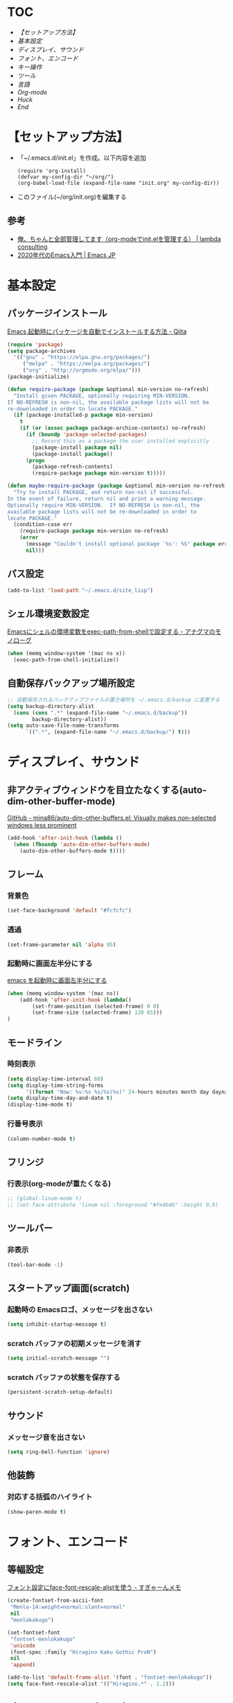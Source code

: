 * TOC
  - [[【セットアップ方法】][【セットアップ方法】]]
  - [[基本設定][基本設定]]
  - [[ディスプレイ、サウンド][ディスプレイ、サウンド]]
  - [[フォント、エンコード][フォント、エンコード]]
  - [[キー操作][キー操作]]
  - [[ツール][ツール]]
  - [[言語][言語]]
  - [[Org-mode][Org-mode]]
  - [[Huck][Huck]]
  - [[End][End]]
* 【セットアップ方法】
  - 「~/.emacs.d/init.el」を作成。以下内容を追加
    #+begin_example
    (require 'org-install)
    (defvar my-config-dir "~/org/")
    (org-babel-load-file (expand-file-name "init.org" my-config-dir))
    #+end_example
  - このファイル(~/org/init.org)を編集する
** 参考
    - [[http://blog.lambda-consulting.jp/2015/11/20/article/][俺、ちゃんと全部管理してます（org-modeでinit.elを管理する） | lambda consulting]]
    - [[https://emacs-jp.github.io/tips/emacs-in-2020][2020年代のEmacs入門 | Emacs JP]]
* 基本設定
** パッケージインストール
   [[https://qiita.com/sijiaoh/items/057b682dd29fbbdadd52][Emacs 起動時にパッケージを自動でインストールする方法 - Qiita]]
   #+begin_src emacs-lisp
(require 'package)
(setq package-archives
  '(("gnu" . "https://elpa.gnu.org/packages/")
     ("melpa" . "https://melpa.org/packages/")
     ("org" . "http://orgmode.org/elpa/")))
(package-initialize)

(defun require-package (package &optional min-version no-refresh)
  "Install given PACKAGE, optionally requiring MIN-VERSION.
If NO-REFRESH is non-nil, the available package lists will not be
re-downloaded in order to locate PACKAGE."
  (if (package-installed-p package min-version)
    t
    (if (or (assoc package package-archive-contents) no-refresh)
      (if (boundp 'package-selected-packages)
        ;; Record this as a package the user installed explicitly
        (package-install package nil)
        (package-install package))
      (progn
        (package-refresh-contents)
        (require-package package min-version t)))))

(defun maybe-require-package (package &optional min-version no-refresh)
  "Try to install PACKAGE, and return non-nil if successful.
In the event of failure, return nil and print a warning message.
Optionally require MIN-VERSION.  If NO-REFRESH is non-nil, the
available package lists will not be re-downloaded in order to
locate PACKAGE."
  (condition-case err
    (require-package package min-version no-refresh)
    (error
      (message "Couldn't install optional package `%s': %S" package err)
      nil)))
   #+end_src
#    #+BEGIN_SRC emacs-lisp
# (require 'package)
#  
#  
# (require 'package)
# (let* ((no-ssl (and (memq system-type '(windows-nt ms-dos))
#                     (not (gnutls-available-p))))
#        (proto (if no-ssl "http" "https")))
#   (when no-ssl (warn "\
# Your version of Emacs does not support SSL connections,
# which is unsafe because it allows man-in-the-middle attacks.
# There are two things you can do about this warning:
# 1. Install an Emacs version that does support SSL and be safe.
# 2. Remove this warning from your init file so you won't see it again."))
#   (add-to-list 'package-archives (cons "melpa" (concat proto "://melpa.org/packages/")) t)
#   ;; Comment/uncomment this line to enable MELPA Stable if desired.  See `package-archive-priorities`
#   ;; and `package-pinned-packages`. Most users will not need or want to do this.
#   ;;(add-to-list 'package-archives (cons "melpa-stable" (concat proto "://stable.melpa.org/packages/")) t)
#   )
#  
# ;; MELPA-stableを追加
# (add-to-list 'package-archives '("melpa-stable" . "https://stable.melpa.org/packages/") t)
#  
# ;; Added by Package.el.  This must come before configurations of
# ;; installed packages.  Don't delete this line.  If you don't want it,
# ;; just comment it out by adding a semicolon to the start of the line.
# ;; You may delete these explanatory comments.
# (package-initialize)
#    #+END_SRC
** パス設定
   #+begin_src emacs-lisp
   (add-to-list 'load-path "~/.emacs.d/site_lisp")
   #+end_src
** シェル環境変数設定
   [[https://monologu.com/exec-path-from-shell-on-emacs/][Emacsにシェルの環境変数をexec-path-from-shellで設定する - アナグマのモノローグ]]
   #+BEGIN_SRC emacs-lisp
(when (memq window-system '(mac ns x))
  (exec-path-from-shell-initialize))
   #+END_SRC
** 自動保存バックアップ場所設定
   #+BEGIN_SRC emacs-lisp
;; 自動保存されるバックアップファイルの置き場所を ~/.emacs.d/backup に変更する
(setq backup-directory-alist 
  (cons (cons ".*" (expand-file-name "~/.emacs.d/backup")) 
        backup-directory-alist)) 
(setq auto-save-file-name-transforms 
      `((".*", (expand-file-name "~/.emacs.d/backup/") t))) 
   #+END_SRC
* ディスプレイ、サウンド
** 非アクティブウィンドウを目立たなくする(auto-dim-other-buffer-mode)
   [[https://github.com/mina86/auto-dim-other-buffers.el][GitHub - mina86/auto-dim-other-buffers.el: Visually makes non-selected windows less prominent]]
   #+begin_src emacs-lisp
(add-hook 'after-init-hook (lambda ()
  (when (fboundp 'auto-dim-other-buffers-mode)
    (auto-dim-other-buffers-mode t))))
   #+end_src
** フレーム
*** 背景色
    #+BEGIN_SRC emacs-lisp
(set-face-background 'default "#fcfcfc")    
    #+END_SRC
*** 透過
    #+begin_src emacs-lisp
(set-frame-parameter nil 'alpha 95)
    #+end_src
*** 起動時に画面左半分にする 
    [[https://fnwiya.hatenablog.com/entry/2015/11/19/212219][emacs を起動時に画面左半分にする]]
    #+BEGIN_SRC emacs-lisp
(when (memq window-system '(mac ns))
    (add-hook 'after-init-hook (lambda()
        (set-frame-position (selected-frame) 0 0)
        (set-frame-size (selected-frame) 120 65)))
)
    #+END_SRC
** モードライン
*** 時刻表示
    #+BEGIN_SRC emacs-lisp
(setq display-time-interval 60)
(setq display-time-string-forms
      '((format "Now: %s:%s %s/%s(%s)" 24-hours minutes month day dayname)))
(setq display-time-day-and-date t)
(display-time-mode t)
    #+END_SRC
*** 行番号表示
   #+BEGIN_SRC emacs-lisp
(column-number-mode t)
   #+END_SRC
** フリンジ
*** 行表示(org-modeが重たくなる)
   #+BEGIN_SRC emacs-lisp
;; (global-linum-mode t) 
;; (set-face-attribute 'linum nil :foreground "#fe4b4b" :height 0.9)
   #+END_SRC
** ツールバー
*** 非表示
   #+BEGIN_SRC emacs-lisp
(tool-bar-mode -1)
   #+END_SRC
** スタートアップ画面(scratch)
*** 起動時の Emacsロゴ、メッセージを出さない
    #+BEGIN_SRC emacs-lisp
(setq inhibit-startup-message t)     
    #+END_SRC
*** scratch バッファの初期メッセージを消す
    #+BEGIN_SRC emacs-lisp
(setq initial-scratch-message "")       
    #+END_SRC
*** scratch バッファの状態を保存する
   #+BEGIN_SRC emacs-lisp
(persistent-scratch-setup-default)
   #+END_SRC
** サウンド
*** メッセージ音を出さない
    #+BEGIN_SRC emacs-lisp
(setq ring-bell-function 'ignore)   
    #+END_SRC
** 他装飾
*** 対応する括弧のハイライト
    #+BEGIN_SRC emacs-lisp
(show-paren-mode t)    
    #+END_SRC
* フォント、エンコード
** 等幅設定
   [[https://memo.sugyan.com/entry/20120828/1346082898][フォント設定にface-font-rescale-alistを使う - すぎゃーんメモ]]
   #+BEGIN_SRC emacs-lisp
(create-fontset-from-ascii-font
 "Menlo-14:weight=normal:slant=normal"
 nil
 "menlokakugo")
 
(set-fontset-font
 "fontset-menlokakugo"
 'unicode
 (font-spec :family "Hiragino Kaku Gothic ProN")
 nil
 'append)
 
(add-to-list 'default-frame-alist '(font . "fontset-menlokakugo"))
(setq face-font-rescale-alist '(("Hiragino.*" . 1.2)))   
   #+END_SRC
** デフォルトエンコーディング
   #+BEGIN_SRC emacs-lisp
(prefer-coding-system 'utf-8)
(setq coding-system-for-write 'utf-8)   
   #+END_SRC
* キー操作
** 全般
*** CUAモード有効(C-Return)
    #+begin_src emacs-lisp
(cua-mode t) 
(setq cua-enable-cua-keys nil) 
    #+end_src
*** "¥" を "/" に変換
    #+BEGIN_SRC emacs-lisp
(define-key global-map [?¥] [?\\])    
    #+END_SRC
*** 行頭 C-k(kill-line) で行ごと削除
    #+BEGIN_SRC emacs-lisp
(setq kill-whole-line t)    
    #+END_SRC
** キーバインド
*** Command キー活用
    #+BEGIN_SRC emacs-lisp
;; using Command as Alt
(global-set-key (kbd "s-v") 'scroll-down) 
(global-set-key (kbd "s-f") 'right-word) 
(global-set-key (kbd "s-b") 'left-word)
(global-set-key (kbd "s-x") 'counsel-M-x)
(global-set-key (kbd "s-w") 'kill-ring-save)
(global-unset-key (kbd "s-t"))    
    #+END_SRC
*** スクロールアップ、ダウン(C-v, M-v)
    #+BEGIN_SRC emacs-lisp
;; C-v > Scroll up
(global-set-key (kbd "C-v") 'scroll-up) 

;; M-v > Scroll down
(global-set-key (kbd "M-v") 'scroll-down)     
    #+END_SRC
*** バックスペース(C-h)
    #+BEGIN_SRC emacs-lisp
(global-set-key (kbd "C-h") 'delete-backward-char)     
    #+END_SRC
*** バッファを閉じる(C-x C-k)
    #+BEGIN_SRC emacs-lisp
(defun my-kill-current-buffer () 
  (interactive) 
  (kill-buffer (current-buffer))) 
(define-key global-map (kbd "C-x C-k") 'my-kill-current-buffer)    
    #+END_SRC
*** ウィンドウ切替(C-x C-o)
    #+BEGIN_SRC emacs-lisp
;; ※ C-x o と同じ
(global-set-key (kbd "C-x C-o") 'other-window)     
    #+END_SRC
*** バッファリストとバッファリストを入れ替える(C-x b, C-x C-b)
    #+BEGIN_SRC emacs-lisp
;; C-x b   --> list-buffers
;; C-x C-b --> switch-to-buffer
(global-unset-key (kbd "C-x C-b")) 
(global-set-key (kbd "C-x C-b") 'switch-to-buffer) 
(global-unset-key (kbd "C-x b")) 
(global-set-key (kbd "C-x b") 'list-buffers)     
    #+END_SRC
*** C-l 活用
**** C-l(recenter) 解除
    #+BEGIN_SRC emacs-lisp
(global-unset-key (kbd "C-l"))
    #+END_SRC
**** C-l C-c --> 画面中央移動
     #+BEGIN_SRC emacs-lisp
(global-set-key (kbd "C-l C-c") 'recenter)     
     #+END_SRC
**** C-l C-l --> 文字列置換
     #+BEGIN_SRC emacs-lisp
(global-set-key (kbd "C-l C-l") 'replace-string)     
     #+END_SRC
**** C-l C-l --> 文字列置換(正規表現)
     #+BEGIN_SRC emacs-lisp
(global-set-key (kbd "C-l C-p") 'replace-regexp)     
     #+END_SRC
**** C-l C-o --> ウィンドウ切替
     #+BEGIN_SRC emacs-lisp
(global-set-key (kbd "C-l C-o") 'other-window)     
     #+END_SRC
**** C-l C-b --> バッファ切替
     #+BEGIN_SRC emacs-lisp
(global-set-key (kbd "C-l C-b") 'switch-to-buffer)     
     #+END_SRC
**** C-l C-f --> 全バッファ文字列検索
     #+BEGIN_SRC emacs-lisp
(defun multi-occur-in-matching-all-buffers(reg)
  (interactive "sstring: ")
  (multi-occur-in-matching-buffers ".*" reg)
)
(global-set-key (kbd "C-l C-f") 'multi-occur-in-matching-all-buffers)     
     #+END_SRC
**** C-l C-[8/9/,] --> マクロ
     #+BEGIN_SRC emacs-lisp
;; C-l C-8 > マクロ記録開始
;; C-l C-9 > マクロ記録終了
;; C-l C-, > マクロ呼び出し
(global-set-key (kbd "C-l C-8") 'kmacro-start-macro) 
(global-set-key (kbd "C-l C-9") 'kmacro-end-macro) 
(global-set-key (kbd "C-l C-,") 'kmacro-end-and-call-macro)      
     #+END_SRC
* ツール
** ediff
   - [[https://w.atwiki.jp/ntemacs/pages/80.html][ediff をスマートに使うための設定 - NTEmacs @ ウィキ - atwiki（アットウィキ）]]
   - [[https://www.gnu.org/software/emacs/manual/html_node/ediff/Highlighting-Difference-Regions.html][7.5 Highlighting Difference Regions]]
   #+begin_src emacs-lisp
;; コントロール用のバッファを同一フレーム内に表示
(setq ediff-window-setup-function 'ediff-setup-windows-plain)
;; diffのバッファを上下ではなく左右に並べる
(setq ediff-split-window-function 'split-window-horizontally)

;; ハイライト
(add-hook 'ediff-load-hook
           (lambda ()
             (set-face-foreground
               ediff-current-diff-face-B "blue")
             (set-face-background
               ediff-current-diff-face-B "red")
             (make-face-italic
               ediff-current-diff-face-B)))
   #+end_src
** magit
   [[https://qiita.com/maueki/items/70dbf62d8bd2ee348274][【Emacs】 magitチュートリアル - Qiita]]
   #+begin_src emacs-lisp
   (global-set-key (kbd "C-l C-m") 'magit-status)
   #+end_src
** counsel
   [[https://qiita.com/tadsan/items/33ebb8db2271897a462b][君は誰とEmacsる？ (補完インターフェイス紹介篇) - Qiita]]
   #+begin_src emacs-lisp
   (ivy-mode 1) ;; デフォルトの入力補完がivyになる
   (counsel-mode 1)
   (setq ivy-height 20) ;; minibufferのサイズを拡大

   ;; M-x, C-x C-fなどのEmacsの基本的な組み込みコマンドをivy版にリマップする
   ;;; 下記は任意で有効化
   (global-set-key "\C-s" 'swiper)
   (global-set-key (kbd "C-c C-r") 'ivy-resume)
   (global-set-key (kbd "<f6>") 'ivy-resume)
   (global-set-key (kbd "<f2> u") 'counsel-unicode-char)
   (global-set-key (kbd "C-c g") 'counsel-git)
   (global-set-key (kbd "C-c j") 'counsel-git-grep)
   (global-set-key (kbd "C-c k") 'counsel-ag)
   (global-set-key (kbd "C-x l") 'counsel-locate)
   (global-set-key (kbd "C-S-o") 'counsel-rhythmbox)

   ;; これらは counsel-mode で自動で設定されるため、明示的に設定しなくてよい
   ;;(global-set-key (kbd "M-x") 'counsel-M-x)
   ;;(global-set-key (kbd "C-x C-f") 'counsel-find-file)
   ;;(global-set-key (kbd "<f1> f") 'counsel-describe-function)
   ;;(global-set-key (kbd "<f1> v") 'counsel-describe-variable)
   ;;(global-set-key (kbd "<f1> l") 'counsel-load-library)
   ;;(global-set-key (kbd "<f2> i") 'counsel-info-lookup-symbol)
   ;;(define-key read-expression-map (kbd "C-r") 'counsel-expression-history)
   #+end_src
** yasnippet
   参考: https://joaotavora.github.io/yasnippet/snippet-development.html#org7f07002
   #+BEGIN_SRC emacs-lisp
 (add-to-list 'load-path
               "~/.emacs.d/plugins/yasnippet")
 (require 'yasnippet)

 (setq yas-snippet-dirs
       '(  "~/.emacs.d/snippets"                 ;; personal snippets
         "~/.emacs.d/elpa/yasnippet-snippets-0.14/snippets"
         ))
 (yas-global-mode 1)
   #+END_SRC
** flycheck
   [[https://www.flycheck.org/en/latest/user/quickstart.html][Quickstart — Flycheck 32-cvs documentation]]
   #+begin_src emacs-lisp
   (global-flycheck-mode)
   ; (add-hook 'after-init-hook #'global-flycheck-mode)
   #+end_src

   #+RESULTS:
   : t
*** cfn lint
    https://www.emacswiki.org/emacs/CfnLint
    #+begin_src emacs-lisp
 ;; Set up a mode for JSON based templates

 (define-derived-mode cfn-json-mode js-mode
     "CFN-JSON"
     "Simple mode to edit CloudFormation template in JSON format."
     (setq js-indent-level 2))

 (add-to-list 'magic-mode-alist
              '("\\({\n *\\)? *[\"']AWSTemplateFormatVersion" . cfn-json-mode))

 ;; Set up a mode for YAML based templates if yaml-mode is installed
 ;; Get yaml-mode here https://github.com/yoshiki/yaml-mode
 (when (featurep 'yaml-mode)

   (define-derived-mode cfn-yaml-mode yaml-mode
     "CFN-YAML"
     "Simple mode to edit CloudFormation template in YAML format.")
  
   (add-to-list 'magic-mode-alist
                '("\\(---\n\\)?AWSTemplateFormatVersion:" . cfn-yaml-mode)))

 ;; Set up cfn-lint integration if flycheck is installed
 ;; Get flycheck here https://www.flycheck.org/
 (when (featurep 'flycheck)
   (flycheck-define-checker cfn-lint
     "AWS CloudFormation linter using cfn-lint.

 Install cfn-lint first: pip install cfn-lint

 See `https://github.com/aws-cloudformation/cfn-python-lint'."

     :command ("cfn-lint" "-f" "parseable" source)
     :error-patterns ((warning line-start (file-name) ":" line ":" column
                               ":" (one-or-more digit) ":" (one-or-more digit) ":"
                               (id "W" (one-or-more digit)) ":" (message) line-end)
                      (error line-start (file-name) ":" line ":" column
                             ":" (one-or-more digit) ":" (one-or-more digit) ":"
                             (id "E" (one-or-more digit)) ":" (message) line-end))
     :modes (cfn-json-mode cfn-yaml-mode))

   (add-to-list 'flycheck-checkers 'cfn-lint)
   (add-hook 'cfn-json-mode-hook 'flycheck-mode)
   (add-hook 'cfn-yaml-mode-hook 'flycheck-mode))
    #+end_src

    #+RESULTS:
    | flycheck-mode |

*** COMMENT cfn-mode
   https://www.emacswiki.org/emacs/cfn-mode.el
   pip install cfn-lint
   #+begin_src emacs-lisp
 (when (featurep 'yaml-mode)

   (define-derived-mode cfn-mode yaml-mode
     "Cloudformation"
     "Cloudformation template mode.")
  
   (add-to-lisst 'magic-mode-alist
                '("\\(---\n\\)?AWSTemplateFormatVersion:" . cfn-mode))

   (when (featurep 'flycheck)
     (flycheck-define-checker cfn-lint
       "AWS CloudFormation linter using cfn-lint.

 Install cfn-lint first: pip install cfn-lint

 See `https://github.com/aws-cloudformation/cfn-python-lint'."

       :command ("cfn-lint" "-f" "parseable" source)
       :error-patterns ((warning line-start (file-name) ":" line ":" column
                                 ":" (one-or-more digit) ":" (one-or-more digit) ":"
                                 (id "W" (one-or-more digit)) ":" (message) line-end)
                        (error line-start (file-name) ":" line ":" column
                               ":" (one-or-more digit) ":" (one-or-more digit) ":"
                               (id "E" (one-or-more digit)) ":" (message) line-end))
       :modes (cfn-mode))

     (add-to-list 'flycheck-checkers 'cfn-lint)
     (add-hook 'cfn-mode-hook 'flycheck-mode)))
   #+end_src

   #+RESULTS:
   | flycheck-mode |
  
** company
   [[https://qiita.com/blue0513/items/c0dc35a880170997c3f5][Emacsの補完と検索を超強化する - Qiita]]
   #+BEGIN_SRC emacs-lisp  
 (require 'company)
 (global-company-mode) ; 全バッファで有効にする
 (setq company-transformers '(company-sort-by-backend-importance)) ;; ソート順
 (setq company-idle-delay 0) ; デフォルトは0.5
 (setq company-minimum-prefix-length 3) ; デフォルトは4
 (setq company-selection-wrap-around t) ; 候補の一番下でさらに下に行こうとすると一番上に戻る
 (setq completion-ignore-case t)
 (setq company-dabbrev-downcase nil)
 (global-set-key (kbd "C-M-i") 'company-complete)
 (define-key company-active-map (kbd "C-n") 'company-select-next) ;; C-n, C-pで補完候補を次/前の候補を選択
 (define-key company-active-map (kbd "C-p") 'company-select-previous)
 (define-key company-search-map (kbd "C-n") 'company-select-next)
 (define-key company-search-map (kbd "C-p") 'company-select-previous)
 (define-key company-active-map (kbd "C-s") 'company-filter-candidates) ;; C-sで絞り込む
 (define-key company-active-map (kbd "C-i") 'company-complete-selection) ;; TABで候補を設定
 (define-key company-active-map [tab] 'company-complete-selection) ;; TABで候補を設定
 (define-key company-active-map (kbd "C-f") 'company-complete-selection) ;; C-fで候補を設定
 (define-key emacs-lisp-mode-map (kbd "C-M-i") 'company-complete) ;; 各種メジャーモードでも C-M-iで company-modeの補完を使う

 ;; yasnippetとの連携
 (defvar company-mode/enable-yas t
   "Enable yasnippet for all backends.")
 (defun company-mode/backend-with-yas (backend)
   (if (or (not company-mode/enable-yas) (and (listp backend) (member 'company-yasnippet backend)))
       backend
     (append (if (consp backend) backend (list backend))
             '(:with company-yasnippet))))
 (setq company-backends (mapcar #'company-mode/backend-with-yas company-backends))

 (defun edit-category-table-for-company-dabbrev (&optional table)
   (define-category ?s "word constituents for company-dabbrev" table)
   (let ((i 0))
     (while (< i 128)
       (if (equal ?w (char-syntax i))
       (modify-category-entry i ?s table)
     (modify-category-entry i ?s table t))
       (setq i (1+ i)))))
 (edit-category-table-for-company-dabbrev)
 ;; (add-hook 'TeX-mode-hook 'edit-category-table-for-company-dabbrev) ; 下の追記参照
 (setq company-dabbrev-char-regexp "\\cs")
   #+END_SRC
*** COMMENT company-jedi
    https://github.com/syohex/emacs-company-jedi
    #+BEGIN_SRC emacs-lisp 
    (defun my/python-mode-hook ()
    (add-to-list 'company-backends 'company-jedi))

    (cadd-hook 'python-mode-hook 'my/python-mode-hook)
    #+END_SRC
** smart-mode-line
   - [[https://github.com/Malabarba/smart-mode-line][GitHub - Malabarba/smart-mode-line: A powerful and beautiful mode-line for Emacs.]]
   - [[https://qiita.com/blue0513/items/99476f4ae51f17600636][EmacsのMode Lineを強化する - Qiita]]
   #+BEGIN_SRC emacs-lisp
   (setq sml/no-confirm-load-theme t)

   (setq powerline-arrow-shape 'curve)
   (setq powerline-default-separator-dir '(right . left))

   (setq sml/theme 'light-powerline)

   (sml/setup)
   #+END_SRC

   #+RESULTS:

* 言語
** markdown-mode
   #+begin_src emacs-lisp
(require 'markdown-mode)
(add-to-list 'auto-mode-alist'("\\.md\\'" . markdown-mode))
   #+end_src
** terraform-mode
  #+BEGIN_SRC emacs-lisp
(add-to-list 'load-path
              "~/.emacs.d/plugins/terraform-mode")
(require 'terraform-mode)
  #+END_SRC
** COMMENT typescript-mode
   #+begin_src emacs-lisp
 ; (package-install 'typescript-mode)
 (require 'typescript-mode)
 (add-to-list 'auto-mode-alist '("\\.ts\\'" . typescript-mode))
   #+end_src

   #+RESULTS:
   : ((\.ts\' . typescript-mode) (\.ts$ . typescript-mode) (\.odc\' . archive-mode) (\.odf\' . archive-mode) (\.odi\' . archive-mode) (\.otp\' . archive-mode) (\.odp\' . archive-mode) (\.otg\' . archive-mode) (\.odg\' . archive-mode) (\.ots\' . archive-mode) (\.ods\' . archive-mode) (\.odm\' . archive-mode) (\.ott\' . archive-mode) (\.odt\' . archive-mode) (\.ps1\' . powershell-mode) (\.\(e?ya?\|ra\)ml\' . yaml-mode) (\.gpg\(~\|\.~[0-9]+~\)?\' nil epa-file) (\.elc\' . elisp-byte-code-mode) (\.zst\' nil jka-compr) (\.dz\' nil jka-compr) (\.xz\' nil jka-compr) (\.lzma\' nil jka-compr) (\.lz\' nil jka-compr) (\.g?z\' nil jka-compr) (\.bz2\' nil jka-compr) (\.Z\' nil jka-compr) (\.vr[hi]?\' . vera-mode) (\(?:\.\(?:rbw?\|ru\|rake\|thor\|jbuilder\|rabl\|gemspec\|podspec\)\|/\(?:Gem\|Rake\|Cap\|Thor\|Puppet\|Berks\|Vagrant\|Guard\|Pod\)file\)\' . ruby-mode) (\.re?st\' . rst-mode) (\.py[iw]?\' . python-mode) (\.less\' . less-css-mode) (\.scss\' . scss-mode) (\.awk\' . awk-mode) (\.\(u?lpc\|pike\|pmod\(\.in\)?\)\' . pike-mode) (\.idl\' . idl-mode) (\.java\' . java-mode) (\.m\' . objc-mode) (\.ii\' . c++-mode) (\.i\' . c-mode) (\.lex\' . c-mode) (\.y\(acc\)?\' . c-mode) (\.h\' . c-or-c++-mode) (\.c\' . c-mode) (\.\(CC?\|HH?\)\' . c++-mode) (\.[ch]\(pp\|xx\|\+\+\)\' . c++-mode) (\.\(cc\|hh\)\' . c++-mode) (\.\(bat\|cmd\)\' . bat-mode) (\.[sx]?html?\(\.[a-zA-Z_]+\)?\' . mhtml-mode) (\.svgz?\' . image-mode) (\.svgz?\' . xml-mode) (\.x[bp]m\' . image-mode) (\.x[bp]m\' . c-mode) (\.p[bpgn]m\' . image-mode) (\.tiff?\' . image-mode) (\.gif\' . image-mode) (\.png\' . image-mode) (\.jpe?g\' . image-mode) (\.te?xt\' . text-mode) (\.[tT]e[xX]\' . tex-mode) (\.ins\' . tex-mode) (\.ltx\' . latex-mode) (\.dtx\' . doctex-mode) (\.org\' . org-mode) (\.el\' . emacs-lisp-mode) (Project\.ede\' . emacs-lisp-mode) (\.\(scm\|stk\|ss\|sch\)\' . scheme-mode) (\.l\' . lisp-mode) (\.li?sp\' . lisp-mode) (\.[fF]\' . fortran-mode) (\.for\' . fortran-mode) (\.p\' . pascal-mode) (\.pas\' . pascal-mode) (\.\(dpr\|DPR\)\' . delphi-mode) (\.ad[abs]\' . ada-mode) (\.ad[bs].dg\' . ada-mode) (\.\([pP]\([Llm]\|erl\|od\)\|al\)\' . perl-mode) (Imakefile\' . makefile-imake-mode) (Makeppfile\(?:\.mk\)?\' . makefile-makepp-mode) (\.makepp\' . makefile-makepp-mode) (\.mk\' . makefile-bsdmake-mode) (\.make\' . makefile-bsdmake-mode) (GNUmakefile\' . makefile-gmake-mode) ([Mm]akefile\' . makefile-bsdmake-mode) (\.am\' . makefile-automake-mode) (\.texinfo\' . texinfo-mode) (\.te?xi\' . texinfo-mode) (\.[sS]\' . asm-mode) (\.asm\' . asm-mode) (\.css\' . css-mode) (\.mixal\' . mixal-mode) (\.gcov\' . compilation-mode) (/\.[a-z0-9-]*gdbinit . gdb-script-mode) (-gdb\.gdb . gdb-script-mode) ([cC]hange\.?[lL]og?\' . change-log-mode) ([cC]hange[lL]og[-.][0-9]+\' . change-log-mode) (\$CHANGE_LOG\$\.TXT . change-log-mode) (\.scm\.[0-9]*\' . scheme-mode) (\.[ckz]?sh\'\|\.shar\'\|/\.z?profile\' . sh-mode) (\.bash\' . sh-mode) (\(/\|\`\)\.\(bash_\(profile\|history\|log\(in\|out\)\)\|z?log\(in\|out\)\)\' . sh-mode) (\(/\|\`\)\.\(shrc\|zshrc\|m?kshrc\|bashrc\|t?cshrc\|esrc\)\' . sh-mode) (\(/\|\`\)\.\([kz]shenv\|xinitrc\|startxrc\|xsession\)\' . sh-mode) (\.m?spec\' . sh-mode) (\.m[mes]\' . nroff-mode) (\.man\' . nroff-mode) (\.sty\' . latex-mode) (\.cl[so]\' . latex-mode) (\.bbl\' . latex-mode) (\.bib\' . bibtex-mode) (\.bst\' . bibtex-style-mode) (\.sql\' . sql-mode) (\.m[4c]\' . m4-mode) (\.mf\' . metafont-mode) (\.mp\' . metapost-mode) (\.vhdl?\' . vhdl-mode) (\.article\' . text-mode) (\.letter\' . text-mode) (\.i?tcl\' . tcl-mode) (\.exp\' . tcl-mode) (\.itk\' . tcl-mode) (\.icn\' . icon-mode) (\.sim\' . simula-mode) (\.mss\' . scribe-mode) (\.f9[05]\' . f90-mode) (\.f0[38]\' . f90-mode) (\.indent\.pro\' . fundamental-mode) (\.\(pro\|PRO\)\' . idlwave-mode) (\.srt\' . srecode-template-mode) (\.prolog\' . prolog-mode) (\.tar\' . tar-mode) (\.\(arc\|zip\|lzh\|lha\|zoo\|[jew]ar\|xpi\|rar\|cbr\|7z\|ARC\|ZIP\|LZH\|LHA\|ZOO\|[JEW]AR\|XPI\|RAR\|CBR\|7Z\)\' . archive-mode) (\.oxt\' . archive-mode) (\.\(deb\|[oi]pk\)\' . archive-mode) (\`/tmp/Re . text-mode) (/Message[0-9]*\' . text-mode) (\`/tmp/fol/ . text-mode) (\.oak\' . scheme-mode) (\.sgml?\' . sgml-mode) (\.x[ms]l\' . xml-mode) (\.dbk\' . xml-mode) (\.dtd\' . sgml-mode) (\.ds\(ss\)?l\' . dsssl-mode) (\.jsm?\' . javascript-mode) (\.json\' . javascript-mode) (\.jsx\' . js-jsx-mode) (\.[ds]?vh?\' . verilog-mode) (\.by\' . bovine-grammar-mode) (\.wy\' . wisent-grammar-mode) ([:/\]\..*\(emacs\|gnus\|viper\)\' . emacs-lisp-mode) (\`\..*emacs\' . emacs-lisp-mode) ([:/]_emacs\' . emacs-lisp-mode) (/crontab\.X*[0-9]+\' . shell-script-mode) (\.ml\' . lisp-mode) (\.ld[si]?\' . ld-script-mode) (ld\.?script\' . ld-script-mode) (\.xs\' . c-mode) (\.x[abdsru]?[cnw]?\' . ld-script-mode) (\.zone\' . dns-mode) (\.soa\' . dns-mode) (\.asd\' . lisp-mode) (\.\(asn\|mib\|smi\)\' . snmp-mode) (\.\(as\|mi\|sm\)2\' . snmpv2-mode) (\.\(diffs?\|patch\|rej\)\' . diff-mode) (\.\(dif\|pat\)\' . diff-mode) (\.[eE]?[pP][sS]\' . ps-mode) (\.\(?:PDF\|DVI\|OD[FGPST]\|DOCX?\|XLSX?\|PPTX?\|pdf\|djvu\|dvi\|od[fgpst]\|docx?\|xlsx?\|pptx?\)\' . doc-view-mode-maybe) (configure\.\(ac\|in\)\' . autoconf-mode) (\.s\(v\|iv\|ieve\)\' . sieve-mode) (BROWSE\' . ebrowse-tree-mode) (\.ebrowse\' . ebrowse-tree-mode) (#\*mail\* . mail-mode) (\.g\' . antlr-mode) (\.mod\' . m2-mode) (\.ses\' . ses-mode) (\.docbook\' . sgml-mode) (\.com\' . dcl-mode) (/config\.\(?:bat\|log\)\' . fundamental-mode) (\.\(?:[iI][nN][iI]\|[lL][sS][tT]\|[rR][eE][gG]\|[sS][yY][sS]\)\' . conf-mode) (\.la\' . conf-unix-mode) (\.ppd\' . conf-ppd-mode) (java.+\.conf\' . conf-javaprop-mode) (\.properties\(?:\.[a-zA-Z0-9._-]+\)?\' . conf-javaprop-mode) (\.toml\' . conf-toml-mode) (\.desktop\' . conf-desktop-mode) (\`/etc/\(?:DIR_COLORS\|ethers\|.?fstab\|.*hosts\|lesskey\|login\.?de\(?:fs\|vperm\)\|magic\|mtab\|pam\.d/.*\|permissions\(?:\.d/.+\)?\|protocols\|rpc\|services\)\' . conf-space-mode) (\`/etc/\(?:acpid?/.+\|aliases\(?:\.d/.+\)?\|default/.+\|group-?\|hosts\..+\|inittab\|ksysguarddrc\|opera6rc\|passwd-?\|shadow-?\|sysconfig/.+\)\' . conf-mode) ([cC]hange[lL]og[-.][-0-9a-z]+\' . change-log-mode) (/\.?\(?:gitconfig\|gnokiirc\|hgrc\|kde.*rc\|mime\.types\|wgetrc\)\' . conf-mode) (/\.\(?:enigma\|gltron\|gtk\|hxplayer\|net\|neverball\|qt/.+\|realplayer\|scummvm\|sversion\|sylpheed/.+\|xmp\)rc\' . conf-mode) (/\.\(?:gdbtkinit\|grip\|orbital/.+txt\|rhosts\|tuxracer/options\)\' . conf-mode) (/\.?X\(?:default\|resource\|re\)s\> . conf-xdefaults-mode) (/X11.+app-defaults/\|\.ad\' . conf-xdefaults-mode) (/X11.+locale/.+/Compose\' . conf-colon-mode) (/X11.+locale/compose\.dir\' . conf-javaprop-mode) (\.~?[0-9]+\.[0-9][-.0-9]*~?\' nil t) (\.\(?:orig\|in\|[bB][aA][kK]\)\' nil t) ([/.]c\(?:on\)?f\(?:i?g\)?\(?:\.[a-zA-Z0-9._-]+\)?\' . conf-mode-maybe) (\.[1-9]\' . nroff-mode) (\.tgz\' . tar-mode) (\.tbz2?\' . tar-mode) (\.txz\' . tar-mode) (\.tzst\' . tar-mode))

   #+begin_src emacs-lisp
 (defun setup-tide-mode ()
   (interactive)
   (tide-setup)
   (flycheck-mode +1)
   (setq flycheck-check-syntax-automatically '(save mode-enabled))
   (eldoc-mode +1)
   (tide-hl-identifier-mode +1)
   ;; company is an optional dependency. You have to
   ;; install it separately via package-install
   ;; `M-x package-install [ret] company`
   (company-mode +1))

 ;; aligns annotation to the right hand side
 (setq company-tooltip-align-annotations t)

 ;; formats the buffer before saving
 (add-hook 'before-save-hook 'tide-format-before-save)

 (add-hook 'typescript-mode-hook #'setup-tide-mode)
   #+end_src

   #+RESULTS:
   | setup-tide-mode |

* Org-mode
  #+begin_src emacs-lisp
(require 'org)
  #+end_src
** 基本設定
*** リストをデフォルトで展開しない
    #+begin_src emacs-lisp
(setq org-cycle-include-plain-lists 'integrate)
    #+end_src
*** リストの階層を変更する際に文字を変える
    [[https://yiufung.net/post/org-mode-hidden-gems-pt1/][Org-mode Hidden Gems - 01 Document Structure]]
    #+begin_src emacs-lisp
    (setq org-list-demote-modify-bullet '(("+" . "-") ("-" . "+") ("*" . "+")))
    #+end_src
*** ファイルを開く際は同じウィンドウ上で開く
    #+begin_src emacs-lisp
(setq org-link-frame-setup '((file . find-file)))
    #+end_src
*** インデントのタブ無効化
    #+begin_src emacs-lisp
(setq-default indent-tabs-mode nil)
    #+end_src
*** スピードコマンドを利用する
    [[https://qiita.com/takaxp/items/a5a3383d7358c58240d0][org-mode のキーバインド、その先 - Qiita]]
    #+begin_src emacs-lisp
(setq org-use-speed-commands t)
    #+end_src
*** 省略エリア(...)の編集防止
    [[https://yiufung.net/post/org-mode-hidden-gems-pt1/][Org-mode Hidden Gems - 01 Document Structure]]
    #+begin_src emacs-lisp
    (setq org-catch-invisible-edits 'show-and-error)
    #+end_src
** キーバインド
*** org-capture (C-cc)
    #+begin_src emacs-lisp
(global-set-key "\C-cc" 'org-capture)
    #+end_src
*** org-store-link (C-c l)
    #+begin_src emacs-lisp
(global-set-key (kbd "C-c l") 'org-store-link)
    #+end_src
*** org-agenda (C-ca)
    #+begin_src emacs-lisp
(define-key global-map "\C-ca" 'org-agenda)
    #+end_src
*** Markdown変換: org-md-export-as-markdown(C-l C-e C-m)
    #+begin_src emacs-lisp
(global-set-key (kbd "C-l C-e C-m") 'org-md-export-as-markdown) 
    #+end_src
*** 次見出し作成: org-insert-heading (C-S-ret)
    #+begin_src emacs-lisp
(define-key org-mode-map (kbd "<C-S-return>") nil)
(define-key org-mode-map (kbd "<C-S-return>") 'org-insert-heading) 
    #+end_src
*** org-meta-return (M-m, s-m)
    #+begin_src emacs-lisp
;; org-meta-return (= M-RET)
(define-key org-mode-map (kbd "M-m") nil)
(define-key org-mode-map (kbd "M-m") 'org-meta-return) 
(define-key org-mode-map (kbd "s-m") 'org-meta-return) 
    #+end_src
*** タイムスタンプ: org-time-stamp-inactive (C-l !)
    #+BEGIN_SRC emacs-lisp
;; org-time-stamp-inactive (flycheck 競合対策)
(global-set-key (kbd "C-l !") 'org-time-stamp-inactive)
    #+END_SRC
** Org Agenda
*** アジェンダ対象ファイル設定
    #+begin_src emacs-lisp
(setq org-directory "~/org/")
(setq org-agenda-files (list org-directory))
    #+end_src
*** TODOキーワード設定
    #+begin_src emacs-lisp
(setq org-todo-keywords
      '((sequence "TODO(t)" "WAIT(w)" "REMIND(r)" "PROJECT(p)" "--SUBPJ(2)" "TREATED(e)" "DOING(n)" "ROUTINE(x)" "|" "DONE(d)" "SOMEDAY(s)")))
(setq org-todo-keyword-faces
      '(("PROJECT" . (:foreground "red" :background "cyan" :weight bold))
        ("--SUBPJ" . (:foreground "dark red" :background "SkyBlue1" :weight bold))
        ("WAIT" . (:foreground "orange" :weight bold))
        ("REMIND" . (:foreground "darkgreen" :weight bold))
        ("TREATED" . (:foreground "darkblue" :weight bold))
        ("ROUTINE" . (:foreground "darkblue" :weight bold))
        ("DOING" . (:foreground "red" :background "yellow1" :weight bold))
        ))
    #+end_src
*** DONEとなった時間を記録する
    #+begin_src emacs-lisp
(setq org-log-done 'time)
    #+end_src
*** 同じウィンドウ上にアジェンダ表示
    #+begin_src emacs-lisp
(setq org-agenda-window-setup 'current-window)
    #+end_src
*** アジェンダ表示で下線を使用
    [[https://tamura70.hatenadiary.org/entry/20100208/org][Emacs org-modeを使ってみる: (6) アジェンダ表示 - 屯遁のパズルとプログラミングの日記]]
    #+begin_src emacs-lisp
(add-hook 'org-agenda-mode-hook '(lambda () (hl-line-mode 1)))
(setq hl-line-face 'underline)
    #+end_src
*** 標準の祝日を利用しない
    [[https://tamura70.hatenadiary.org/entry/20100208/org][Emacs org-modeを使ってみる: (6) アジェンダ表示 - 屯遁のパズルとプログラミングの日記]]
    #+begin_src emacs-lisp
(setq calendar-holidays nil)
    #+end_src
** Org Capture
   #+begin_src emacs-lisp
(setq org-capture-templates
      '(
        ("t" "Todo" entry (file+headline "~/org/remind.org" "PROJECT [#C]  REMIND ----------------------")
	 "* REMIND [#C] %? (wrote on %U)")
	("k" "Knowledge" entry (file+headline "~/org/knowledge.org" "TOP")
	 "* %?\n  # Wrote on %U")
        ("j" "Journal" entry (file+datetree "~/org/journal.org")
         "* today i did%?")
         ))
   #+end_src
** Org Babel
*** コード実行時に confirm しない
    #+begin_src emacs-lisp
    (setq org-confirm-babel-evaluate nil)
    #+end_src
*** 実行できる言語設定
    #+BEGIN_SRC emacs-lisp
    (org-babel-do-load-languages
     'org-babel-load-languages
     '((python . t)
       (emacs-lisp . t)
       (shell . t)
       )
    )	  
    #+END_SRC
** エクスポート
*** htmlize
    [[https://qiita.com/daddygongon/items/298e3e351bf15cfaa699][emacs26.1にしてorg-to-htmlしたらemacs-htmlizeを入れなさいって． - Qiita]]
    #+BEGIN_SRC emacs-lisp
    (add-to-list 'load-path "~/.emacs.d/site_lisp/emacs-htmlize")
    (require 'htmlize)
    #+END_SRC
*** org-reveal
    [[https://dev.classmethod.jp/articles/org-mode-re-reveal/][【Org-mode】Org文書から reveal.js スライドを作成する #Emacs | DevelopersIO]]
    #+BEGIN_SRC emacs-lisp
    (require 'org-re-reveal)
    (setq org-re-reveal-root "file:///Users/kawahara.masahiro/.emacs.d/plugins/reveal.js")
    #+END_SRC
** ツール
*** org-bullets
    [[https://github.com/sabof/org-bullets][GitHub - sabof/org-bullets: utf-8 bullets for org-mode]]
    #+begin_src emacs-lisp
    (require 'org-bullets)
    (add-hook 'org-mode-hook (lambda () (org-bullets-mode 1)))
    #+end_src
*** org-tree-slide
    [[https://qiita.com/takaxp/items/8dfb5d34dfcd79f9fa5c][org-modeのツリーでスライドショー - Qiita]]
    #+begin_src emacs-lisp
    (require 'org-tree-slide)
    (define-key org-mode-map (kbd "<f8>") 'org-tree-slide-mode)
    (define-key org-mode-map (kbd "S-<f8>") 'org-tree-slide-skip-done-toggle)
    (setq org-tree-slide-slide-in-effect nil)
    (setq org-tree-slide-header nil)
    #+end_src
* Huck
** org-mode: md変換時のHTMLリンクのフォーマット変更
   [[https://github.com/bzg/org-mode/blob/master/lisp/ox-md.el][org-mode/ox-md.el at master · bzg/org-mode · GitHub]]
   #+BEGIN_SRC emacs-lisp
     (require 'ox-md)
     (defun org-md-link (link contents info)
       "Transcode LINE-BREAK object into Markdown format.
     CONTENTS is the link's description.  INFO is a plist used as
     a communication channel."
       (let ((link-org-files-as-md
              (lambda (raw-path)
                ;; Treat links to `file.org' as links to `file.md'.
                (if (string= ".org" (downcase (file-name-extension raw-path ".")))
                    (concat (file-name-sans-extension raw-path) ".md")
                  raw-path)))
             (type (org-element-property :type link)))
         (cond
          ;; Link type is handled by a special function.
          ((org-export-custom-protocol-maybe link contents 'md))
          ((member type '("custom-id" "id" "fuzzy"))
           (let ((destination (if (string= type "fuzzy")
                                  (org-export-resolve-fuzzy-link link info)
                                (org-export-resolve-id-link link info))))
             (pcase (org-element-type destination)
               (`plain-text			; External file.
                (let ((path (funcall link-org-files-as-md destination)))
                  (if (not contents) (format "<%s>" path)
                    (format "[%s](%s)" contents path))))
               (`headline
                (format
                 "[%s](#%s)"
                 ;; Description.
                 (cond ((org-string-nw-p contents))
                       ((org-export-numbered-headline-p destination info)
                        (mapconcat #'number-to-string
                                   (org-export-get-headline-number destination info)
                                   "."))
                       (t (org-export-data (org-element-property :title destination)
                                           info)))
                 ;; Reference.
                 (or (org-element-property :CUSTOM_ID destination)
                     (org-export-get-reference destination info))))
               (_
                (let ((description
                       (or (org-string-nw-p contents)
                           (let ((number (org-export-get-ordinal destination info)))
                             (cond
                              ((not number) nil)
                              ((atom number) (number-to-string number))
                              (t (mapconcat #'number-to-string number ".")))))))
                  (when description
                    (format "[%s](#%s)"
                            description
                            (org-export-get-reference destination info))))))))
          ((org-export-inline-image-p link org-html-inline-image-rules)
           (let ((path (let ((raw-path (org-element-property :path link)))
                         (cond ((not (equal "file" type)) (concat type ":" raw-path))
                               ((not (file-name-absolute-p raw-path)) raw-path)
                               (t (expand-file-name raw-path)))))
                 (caption (org-export-data
                           (org-export-get-caption
                            (org-export-get-parent-element link)) info)))
             (format "![img](%s)"
                     (if (not (org-string-nw-p caption)) path
                       (format "%s \"%s\"" path caption)))))
          ((string= type "coderef")
           (let ((ref (org-element-property :path link)))
             (format (org-export-get-coderef-format ref contents)
                     (org-export-resolve-coderef ref info))))
          ((equal type "radio") contents)
          (t (let* ((raw-path (org-element-property :path link))
                    (path
                     (cond
                      ((member type '("http" "https" "ftp" "mailto"))
                       (concat type ":" raw-path))
                      ((string= type "file")
                       (org-export-file-uri (funcall link-org-files-as-md raw-path)))
                      (t raw-path))))
               (if (not contents) (format "<%s>" path)
                 ;; (format "[%s](%s)" contents path)))))))
                 (format "<a href=\"%s\" target=\"_blank\" rel=\"noopener noreferrer\">%s</a>" path contents)))))))
   #+END_SRC
** org-mode: md変換時の下線のフォーマット変更
   #+begin_src emacs-lisp
(add-to-list 'org-html-text-markup-alist '(underline . "<u>%s</u>"))
   #+end_src
** org-mode: クリップボード画像をバッファに貼り付ける(C-l C-s)
   [[https://dev.classmethod.jp/articles/org-mode-paste-show-clipboard-image/][【Org-mode】クリップボードの画像をお手軽にインライン表示する #Emacs | DevelopersIO]]
   #+begin_src emacs-lisp
(defun my-org-screenshot ()
  "Take a screenshot into a time stamped unique-named file in the
same directory as the org-buffer and insert a link to this file."
  (interactive)
  (setq filename
        (concat
         (make-temp-name
          (concat "/Users/kawahara.masahiro/org/img/"
                  ; (buffer-name)
                  "sc_"
                  (format-time-string "%Y%m%d_%H%M%S_")) ) ".png"))
  (call-process "pngpaste" nil nil nil filename)
  (call-process "pngquant" nil nil nil  "--ext .png --force --speed 1" filename)
  (call-process "resize.sh" nil nil nil filename)
  (insert (concat "[[file+sys:" filename "]]"))
  (org-display-inline-images))

  (global-set-key (kbd "C-l C-s") 'my-org-screenshot)
   #+end_src
* End
  #+BEGIN_SRC emacs-lisp
;; カレントディレクトリを ~/org に変更。
(cd "~/org/")

;; *scratch* バッファを org-modeに
(org-mode)

;; 色調整
(set-face-attribute 'org-mode-line-clock nil :background "systemRedColor" :foreground "black")
(set-face-attribute 'org-block nil :background "LightCyan1" :foreground "gray10")
(set-face-attribute 'org-code nil :background "LightCyan1" :foreground "gray10")
  #+END_SRC

  #+RESULTS:
* COMMENT ARCHIVE
** COMMENT package
   #+BEGIN_SRC emacs-lisp
(require 'package)
 
 
(require 'package)
(let* ((no-ssl (and (memq system-type '(windows-nt ms-dos))
                    (not (gnutls-available-p))))
       (proto (if no-ssl "http" "https")))
  (when no-ssl (warn "\
Your version of Emacs does not support SSL connections,
which is unsafe because it allows man-in-the-middle attacks.
There are two things you can do about this warning:
1. Install an Emacs version that does support SSL and be safe.
2. Remove this warning from your init file so you won't see it again."))
  (add-to-list 'package-archives (cons "melpa" (concat proto "://melpa.org/packages/")) t)
  ;; Comment/uncomment this line to enable MELPA Stable if desired.  See `package-archive-priorities`
  ;; and `package-pinned-packages`. Most users will not need or want to do this.
  ;;(add-to-list 'package-archives (cons "melpa-stable" (concat proto "://stable.melpa.org/packages/")) t)
  )
 
;; MELPA-stableを追加
(add-to-list 'package-archives '("melpa-stable" . "https://stable.melpa.org/packages/") t)
 
;; Added by Package.el.  This must come before configurations of
;; installed packages.  Don't delete this line.  If you don't want it,
;; just comment it out by adding a semicolon to the start of the line.
;; You may delete these explanatory comments.
(package-initialize)
   #+END_SRC
** COMMENT ido-mode
   #+BEGIN_SRC text
 (ido-mode t)

 (setq ido-enable-flex-matching t)

 (require 'ido-vertical-mode)
 (ido-vertical-mode 1)
 (setq ido-vertical-define-keys 'C-n-and-C-p-only)

 (global-set-key (kbd "M-x") 'smex)
 (global-set-key (kbd "M-X") 'smex-major-mode-commands)

 ;; C-s > ido-occur
 (global-unset-key (kbd "C-s")) 
 (global-set-key (kbd "C-s") 'ido-occur) 
   #+END_SRC

** SOMEDAY COMMENT Jedi
   CLOSED: [2019-11-26 Tue 13:31]
   http://tkf.github.io/emacs-jedi/latest/
*** Requirement
    - [X] EPC
      https://github.com/kiwanami/emacs-epc
      > dependency installed
    - [X] deferred.el (> v0.3)
      https://github.com/kiwanami/emacs-deferred
      > dependency installed
    - [ ] auto-complete
      https://github.com/auto-complete/auto-complete
      > M-x package-install [RET] auto-complete [RET]
    - [X] popup.el
    - [ ] python-environment.el
**** auto-complete
     #+BEGIN_SRC emacs-lisp
 (require 'auto-complete)
 (require 'auto-complete-config)
 ;; (require 'fuzzy) ;; fuzzy search (heaby)
 ;; (setq ac-use-fuzzy t)
 (global-auto-complete-mode t)
 (ac-config-default)
 (setq ac-delay 0) ;; 補完候補表示までの時間
 (setq ac-auto-show-menu 0.05) ;; ヒント表示までの時間
 (ac-set-trigger-key "TAB")
 (setq ac-use-menu-map t)
 ; (setq ac-menu-height 25) ;; ちょっと大きめにとりましょう！
 ; (setq ac-auto-start 2) ;; 個人的には3でもいいかも
 (setq ac-ignore-case t)
 (define-key ac-completing-map (kbd "<tab>") 'ac-complete)

 ;; ac-source（要するにどうやって補完候補を選ぶか）
 ; (setq-default ac-sources 'ac-source-words-in-same-mode-buffers)
 ; (setq-default ac-sources (push 'ac-source-yasnippet ac-sources))


 ;;    (require 'auto-complete-config)
 ;;    (ac-config-default)
 ;;    ;; (add-to-list 'ac-modes 'org-mode)
 ;;    (ac-set-trigger-key "TAB")
 ;;    (setq ac-use-menu-map t)       ;; 補完メニュー表示時にC-n/C-pで補完候補選択
 ;;    ;; (setq ac-use-fuzzy t)
 ;;    (setq ac-auto-show-menu 0.03)
     #+END_SRC

     #+RESULTS:
     : ac-complete
*** Jedi
    test: file:~/tmp/sample.py
    - package-install > jedi
    #+BEGIN_SRC emacs-lisp
    (require 'jedi)
    (add-hook 'python-mode-hook 'jedi:setup)
    (setq jedi:complete-on-dot t)
    (add-hook 'python-mode-hook 'jedi:ac-setup)
    #+END_SRC

   
    #+RESULTS:
    | jedi:ac-setup | jedi:setup | (lambda nil (set (make-local-variable (quote yas-indent-line)) (quote fixed))) |

** COMMENT latex
   #+BEGIN_SRC emacs-lisp
   ;; (require 'ox-latex)
   (setq org-format-latex-options (plist-put org-format-latex-options :scale 2.0))
   #+END_SRC

** COMMENT publish
   #+begin_src emacs-lisp
(setq org-publish-project-alist
      '(("my-study.org"
         :base-directory "~/org/public/"
         :publishing-directory "~/org/public_html"
         :section-numbers nil
         :table-of-contents nil
         :publishing-function org-html-publish-to-html
         :section-numbers nil
         :auto-sitemap t
         :recursive t
         :sitemap-file-entry-format "%d %t"
         :html-head "
         <link rel=\"stylesheet\" type=\"text/css\" href=\"https://fniessen.github.io/org-html-themes/styles/readtheorg/css/htmlize.css\"/>
         <link rel=\"stylesheet\" type=\"text/css\" href=\"https://fniessen.github.io/org-html-themes/styles/readtheorg/css/readtheorg.css\"/>
         <script src=\"https://ajax.googleapis.com/ajax/libs/jquery/2.1.3/jquery.min.js\"></script>
         <script src=\"https://maxcdn.bootstrapcdn.com/bootstrap/3.3.4/js/bootstrap.min.js\"></script>
         <script type=\"text/javascript\" src=\"https://fniessen.github.io/org-html-themes/styles/lib/js/jquery.stickytableheaders.min.js\"></script>
         <script type=\"text/javascript\" src=\"https://fniessen.github.io/org-html-themes/styles/readtheorg/js/readtheorg.js\"></script>
         "
         ; :html-head "<link rel=\"stylesheet\" type=\"text/css\" href=\"/Users/kawahara.masahiro/org/public_html/org-html-themes/styles/readtheorg/css/readtheorg.css\" />"
         )))
  #+END_SRC

** COMMENT org-gfm
    #+BEGIN_SRC emacs-lisp
(eval-after-load "org"
  '(require 'ox-gfm nil t))    
    #+END_SRC
